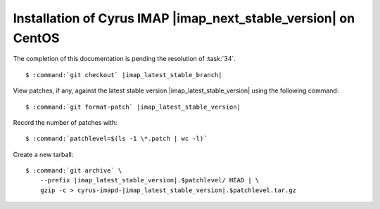 .. _installation-centos-cyrus-imapd-next-stable:

Installation of Cyrus IMAP |imap_next_stable_version| on CentOS
===============================================================

The completion of this documentation is pending the resolution of
:task:`34`.

.. parsed-literal::

    $ :command:`git checkout` |imap_latest_stable_branch|

View patches, if any, against the latest stable version
|imap_latest_stable_version| using the following command:

.. parsed-literal::

    $ :command:`git format-patch` |imap_latest_stable_version|

Record the number of patches with:

.. parsed-literal::

    $ :command:`patchlevel=$(ls -1 \*.patch | wc -l)`

Create a new tarball:

.. parsed-literal::

    $ :command:`git archive` \\
        --prefix |imap_latest_stable_version|.$patchlevel/ HEAD | \\
        gzip -c > cyrus-imapd-|imap_latest_stable_version|.$patchlevel.tar.gz
